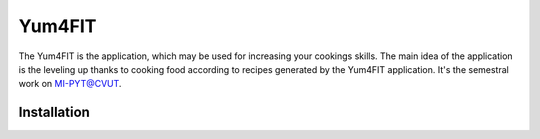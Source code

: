 Yum4FIT
=============

The Yum4FIT is the application, which may be used for increasing your cookings skills. The main idea of the application
is the leveling up thanks to cooking food according to recipes generated by the Yum4FIT application. It's the semestral work
on MI-PYT@CVUT.


Installation
################################




